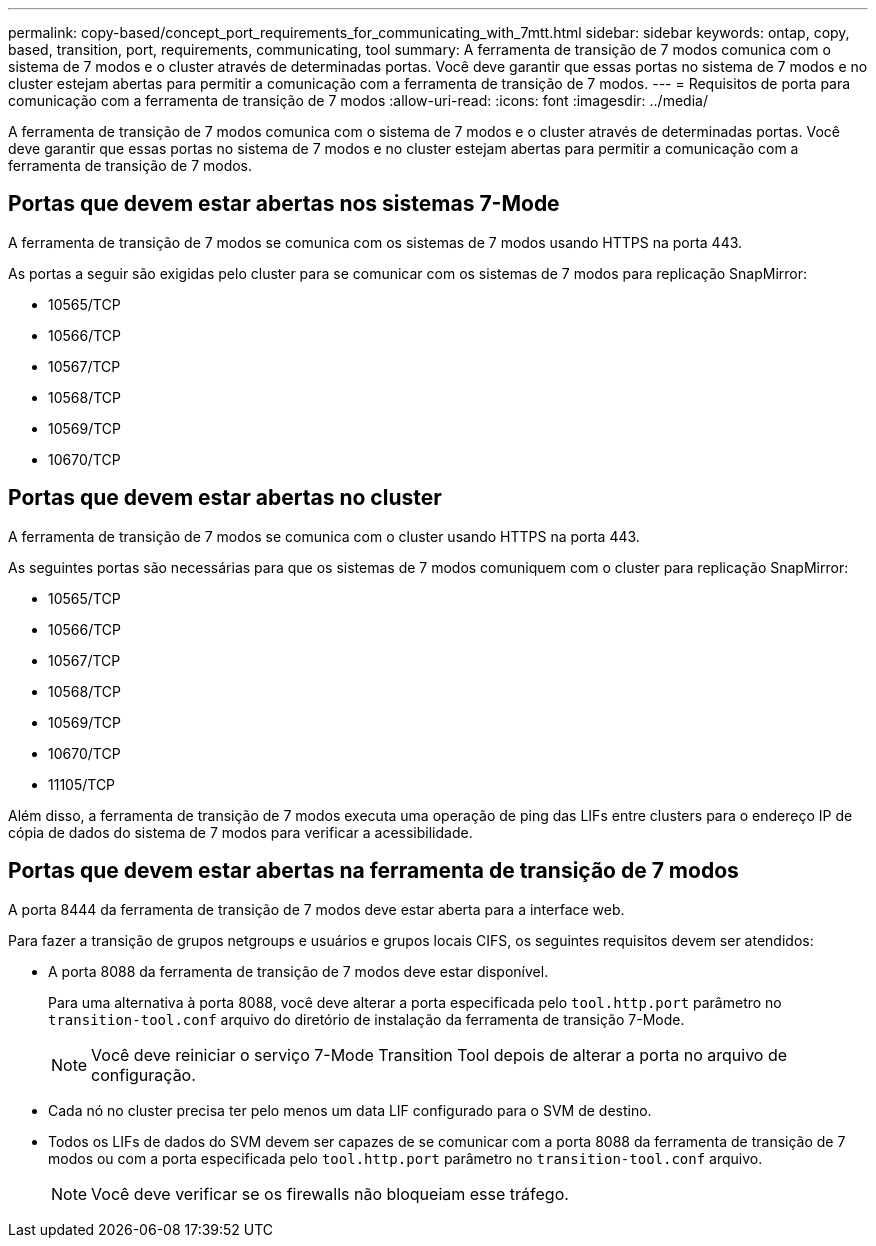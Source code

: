 ---
permalink: copy-based/concept_port_requirements_for_communicating_with_7mtt.html 
sidebar: sidebar 
keywords: ontap, copy, based, transition, port, requirements, communicating, tool 
summary: A ferramenta de transição de 7 modos comunica com o sistema de 7 modos e o cluster através de determinadas portas. Você deve garantir que essas portas no sistema de 7 modos e no cluster estejam abertas para permitir a comunicação com a ferramenta de transição de 7 modos. 
---
= Requisitos de porta para comunicação com a ferramenta de transição de 7 modos
:allow-uri-read: 
:icons: font
:imagesdir: ../media/


[role="lead"]
A ferramenta de transição de 7 modos comunica com o sistema de 7 modos e o cluster através de determinadas portas. Você deve garantir que essas portas no sistema de 7 modos e no cluster estejam abertas para permitir a comunicação com a ferramenta de transição de 7 modos.



== Portas que devem estar abertas nos sistemas 7-Mode

A ferramenta de transição de 7 modos se comunica com os sistemas de 7 modos usando HTTPS na porta 443.

As portas a seguir são exigidas pelo cluster para se comunicar com os sistemas de 7 modos para replicação SnapMirror:

* 10565/TCP
* 10566/TCP
* 10567/TCP
* 10568/TCP
* 10569/TCP
* 10670/TCP




== Portas que devem estar abertas no cluster

A ferramenta de transição de 7 modos se comunica com o cluster usando HTTPS na porta 443.

As seguintes portas são necessárias para que os sistemas de 7 modos comuniquem com o cluster para replicação SnapMirror:

* 10565/TCP
* 10566/TCP
* 10567/TCP
* 10568/TCP
* 10569/TCP
* 10670/TCP
* 11105/TCP


Além disso, a ferramenta de transição de 7 modos executa uma operação de ping das LIFs entre clusters para o endereço IP de cópia de dados do sistema de 7 modos para verificar a acessibilidade.



== Portas que devem estar abertas na ferramenta de transição de 7 modos

A porta 8444 da ferramenta de transição de 7 modos deve estar aberta para a interface web.

Para fazer a transição de grupos netgroups e usuários e grupos locais CIFS, os seguintes requisitos devem ser atendidos:

* A porta 8088 da ferramenta de transição de 7 modos deve estar disponível.
+
Para uma alternativa à porta 8088, você deve alterar a porta especificada pelo `tool.http.port` parâmetro no `transition-tool.conf` arquivo do diretório de instalação da ferramenta de transição 7-Mode.

+

NOTE: Você deve reiniciar o serviço 7-Mode Transition Tool depois de alterar a porta no arquivo de configuração.

* Cada nó no cluster precisa ter pelo menos um data LIF configurado para o SVM de destino.
* Todos os LIFs de dados do SVM devem ser capazes de se comunicar com a porta 8088 da ferramenta de transição de 7 modos ou com a porta especificada pelo `tool.http.port` parâmetro no `transition-tool.conf` arquivo.
+

NOTE: Você deve verificar se os firewalls não bloqueiam esse tráfego.


